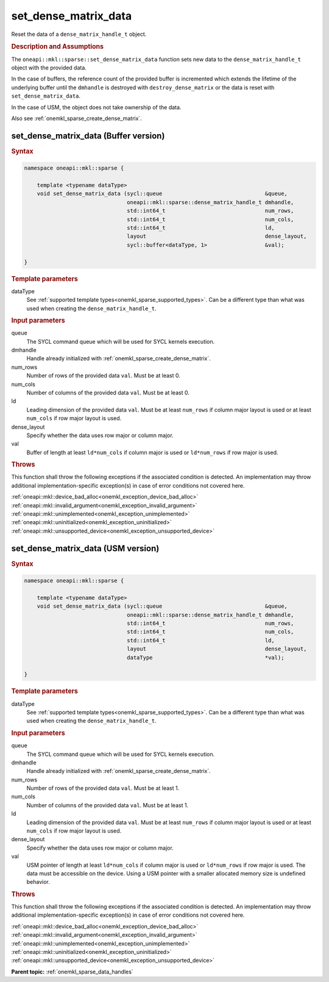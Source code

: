 .. SPDX-FileCopyrightText: 2024 Intel Corporation
..
.. SPDX-License-Identifier: CC-BY-4.0

.. _onemkl_sparse_set_dense_matrix_data:

set_dense_matrix_data
=====================

Reset the data of a ``dense_matrix_handle_t`` object.

.. rubric:: Description and Assumptions

The ``oneapi::mkl::sparse::set_dense_matrix_data`` function sets new data to the
``dense_matrix_handle_t`` object with the provided data.

In the case of buffers, the reference count of the provided buffer is
incremented which extends the lifetime of the underlying buffer until the
``dmhandle`` is destroyed with ``destroy_dense_matrix`` or the data is reset
with ``set_dense_matrix_data``.

In the case of USM, the object does not take ownership of the data.

Also see :ref:`onemkl_sparse_create_dense_matrix`.

.. _onemkl_sparse_set_dense_matrix_data_buffer:

set_dense_matrix_data (Buffer version)
--------------------------------------

.. rubric:: Syntax

.. code-block:: cpp

   namespace oneapi::mkl::sparse {

       template <typename dataType>
       void set_dense_matrix_data (sycl::queue                                &queue,
                                   oneapi::mkl::sparse::dense_matrix_handle_t dmhandle,
                                   std::int64_t                               num_rows,
                                   std::int64_t                               num_cols,
                                   std::int64_t                               ld,
                                   layout                                     dense_layout,
                                   sycl::buffer<dataType, 1>                  &val);

   }

.. container:: section

   .. rubric:: Template parameters

   dataType
      See :ref:`supported template types<onemkl_sparse_supported_types>`. Can be
      a different type than what was used when creating the
      ``dense_matrix_handle_t``.

.. container:: section

   .. rubric:: Input parameters

   queue
      The SYCL command queue which will be used for SYCL kernels execution.

   dmhandle
      Handle already initialized with :ref:`onemkl_sparse_create_dense_matrix`.

   num_rows
      Number of rows of the provided data ``val``. Must be at least 0.

   num_cols
      Number of columns of the provided data ``val``. Must be at least 0.

   ld
      Leading dimension of the provided data ``val``. Must be at least
      ``num_rows`` if column major layout is used or at least ``num_cols`` if
      row major layout is used.

   dense_layout
      Specify whether the data uses row major or column major.

   val
      Buffer of length at least ``ld*num_cols`` if column major is used or
      ``ld*num_rows`` if row major is used.

.. container:: section

   .. rubric:: Throws

   This function shall throw the following exceptions if the associated
   condition is detected. An implementation may throw additional
   implementation-specific exception(s) in case of error conditions not covered
   here.

   | :ref:`oneapi::mkl::device_bad_alloc<onemkl_exception_device_bad_alloc>`
   | :ref:`oneapi::mkl::invalid_argument<onemkl_exception_invalid_argument>`
   | :ref:`oneapi::mkl::unimplemented<onemkl_exception_unimplemented>`
   | :ref:`oneapi::mkl::uninitialized<onemkl_exception_uninitialized>`
   | :ref:`oneapi::mkl::unsupported_device<onemkl_exception_unsupported_device>`

.. _onemkl_sparse_set_dense_matrix_data_usm:

set_dense_matrix_data (USM version)
-----------------------------------

.. rubric:: Syntax

.. code-block:: cpp

   namespace oneapi::mkl::sparse {

       template <typename dataType>
       void set_dense_matrix_data (sycl::queue                                &queue,
                                   oneapi::mkl::sparse::dense_matrix_handle_t dmhandle,
                                   std::int64_t                               num_rows,
                                   std::int64_t                               num_cols,
                                   std::int64_t                               ld,
                                   layout                                     dense_layout,
                                   dataType                                   *val);

   }

.. container:: section

   .. rubric:: Template parameters

   dataType
      See :ref:`supported template types<onemkl_sparse_supported_types>`. Can be
      a different type than what was used when creating the
      ``dense_matrix_handle_t``.

.. container:: section

   .. rubric:: Input parameters

   queue
      The SYCL command queue which will be used for SYCL kernels execution.

   dmhandle
      Handle already initialized with :ref:`onemkl_sparse_create_dense_matrix`.

   num_rows
      Number of rows of the provided data ``val``. Must be at least 1.

   num_cols
      Number of columns of the provided data ``val``. Must be at least 1.

   ld
      Leading dimension of the provided data ``val``. Must be at least
      ``num_rows`` if column major layout is used or at least ``num_cols`` if
      row major layout is used.

   dense_layout
      Specify whether the data uses row major or column major.

   val
      USM pointer of length at least ``ld*num_cols`` if column major is used or
      ``ld*num_rows`` if row major is used. The data must be accessible on the
      device. Using a USM pointer with a smaller allocated memory size is
      undefined behavior.

.. container:: section

   .. rubric:: Throws

   This function shall throw the following exceptions if the associated
   condition is detected. An implementation may throw additional
   implementation-specific exception(s) in case of error conditions not covered
   here.

   | :ref:`oneapi::mkl::device_bad_alloc<onemkl_exception_device_bad_alloc>`
   | :ref:`oneapi::mkl::invalid_argument<onemkl_exception_invalid_argument>`
   | :ref:`oneapi::mkl::unimplemented<onemkl_exception_unimplemented>`
   | :ref:`oneapi::mkl::uninitialized<onemkl_exception_uninitialized>`
   | :ref:`oneapi::mkl::unsupported_device<onemkl_exception_unsupported_device>`

**Parent topic:** :ref:`onemkl_sparse_data_handles`
